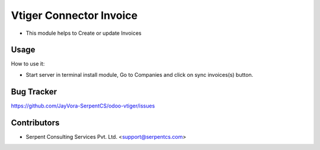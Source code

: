 ===========================
Vtiger Connector Invoice
===========================

* This module helps to Create or update Invoices

Usage
=====
How to use it:

* Start server in terminal install module, Go to Companies and click on sync invoices(s) button.

Bug Tracker
===========
https://github.com/JayVora-SerpentCS/odoo-vtiger/issues

Contributors
=============

* Serpent Consulting Services Pvt. Ltd. <support@serpentcs.com>

